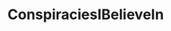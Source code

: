 :PROPERTIES:
:Author: SurbhitSrivastava
:Score: 16
:DateUnix: 1573089997.0
:DateShort: 2019-Nov-07
:END:

* ConspiraciesIBelieveIn
  :PROPERTIES:
  :CUSTOM_ID: conspiraciesibelievein
  :END: